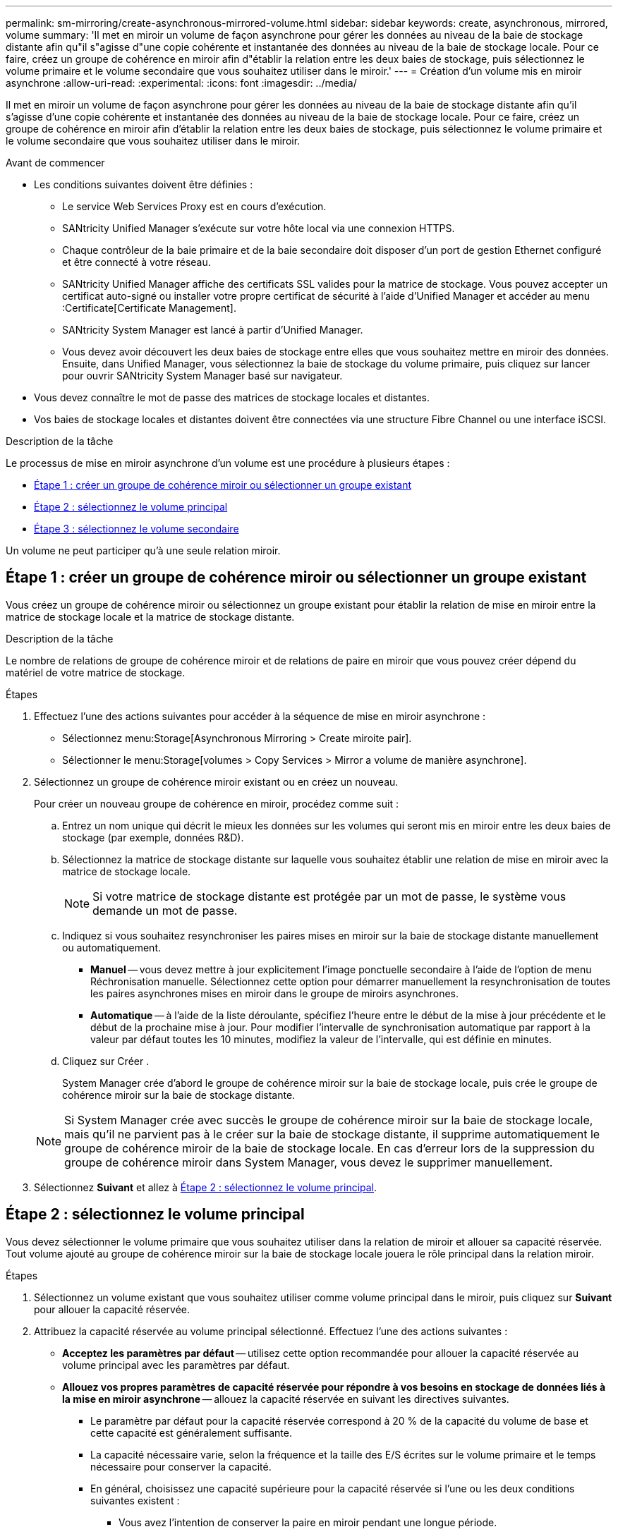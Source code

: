 ---
permalink: sm-mirroring/create-asynchronous-mirrored-volume.html 
sidebar: sidebar 
keywords: create, asynchronous, mirrored, volume 
summary: 'Il met en miroir un volume de façon asynchrone pour gérer les données au niveau de la baie de stockage distante afin qu"il s"agisse d"une copie cohérente et instantanée des données au niveau de la baie de stockage locale. Pour ce faire, créez un groupe de cohérence en miroir afin d"établir la relation entre les deux baies de stockage, puis sélectionnez le volume primaire et le volume secondaire que vous souhaitez utiliser dans le miroir.' 
---
= Création d'un volume mis en miroir asynchrone
:allow-uri-read: 
:experimental: 
:icons: font
:imagesdir: ../media/


[role="lead"]
Il met en miroir un volume de façon asynchrone pour gérer les données au niveau de la baie de stockage distante afin qu'il s'agisse d'une copie cohérente et instantanée des données au niveau de la baie de stockage locale. Pour ce faire, créez un groupe de cohérence en miroir afin d'établir la relation entre les deux baies de stockage, puis sélectionnez le volume primaire et le volume secondaire que vous souhaitez utiliser dans le miroir.

.Avant de commencer
* Les conditions suivantes doivent être définies :
+
** Le service Web Services Proxy est en cours d'exécution.
** SANtricity Unified Manager s'exécute sur votre hôte local via une connexion HTTPS.
** Chaque contrôleur de la baie primaire et de la baie secondaire doit disposer d'un port de gestion Ethernet configuré et être connecté à votre réseau.
** SANtricity Unified Manager affiche des certificats SSL valides pour la matrice de stockage. Vous pouvez accepter un certificat auto-signé ou installer votre propre certificat de sécurité à l'aide d'Unified Manager et accéder au menu :Certificate[Certificate Management].
** SANtricity System Manager est lancé à partir d'Unified Manager.
** Vous devez avoir découvert les deux baies de stockage entre elles que vous souhaitez mettre en miroir des données. Ensuite, dans Unified Manager, vous sélectionnez la baie de stockage du volume primaire, puis cliquez sur lancer pour ouvrir SANtricity System Manager basé sur navigateur.


* Vous devez connaître le mot de passe des matrices de stockage locales et distantes.
* Vos baies de stockage locales et distantes doivent être connectées via une structure Fibre Channel ou une interface iSCSI.


.Description de la tâche
Le processus de mise en miroir asynchrone d'un volume est une procédure à plusieurs étapes :

* <<Étape 1 : créer un groupe de cohérence miroir ou sélectionner un groupe existant>>
* <<Étape 2 : sélectionnez le volume principal>>
* <<Étape 3 : sélectionnez le volume secondaire>>


Un volume ne peut participer qu'à une seule relation miroir.



== Étape 1 : créer un groupe de cohérence miroir ou sélectionner un groupe existant

[role="lead"]
Vous créez un groupe de cohérence miroir ou sélectionnez un groupe existant pour établir la relation de mise en miroir entre la matrice de stockage locale et la matrice de stockage distante.

.Description de la tâche
Le nombre de relations de groupe de cohérence miroir et de relations de paire en miroir que vous pouvez créer dépend du matériel de votre matrice de stockage.

.Étapes
. Effectuez l'une des actions suivantes pour accéder à la séquence de mise en miroir asynchrone :
+
** Sélectionnez menu:Storage[Asynchronous Mirroring > Create miroite pair].
** Sélectionner le menu:Storage[volumes > Copy Services > Mirror a volume de manière asynchrone].


. Sélectionnez un groupe de cohérence miroir existant ou en créez un nouveau.
+
Pour créer un nouveau groupe de cohérence en miroir, procédez comme suit :

+
.. Entrez un nom unique qui décrit le mieux les données sur les volumes qui seront mis en miroir entre les deux baies de stockage (par exemple, données R&D).
.. Sélectionnez la matrice de stockage distante sur laquelle vous souhaitez établir une relation de mise en miroir avec la matrice de stockage locale.
+
[NOTE]
====
Si votre matrice de stockage distante est protégée par un mot de passe, le système vous demande un mot de passe.

====
.. Indiquez si vous souhaitez resynchroniser les paires mises en miroir sur la baie de stockage distante manuellement ou automatiquement.
+
*** *Manuel* -- vous devez mettre à jour explicitement l'image ponctuelle secondaire à l'aide de l'option de menu Réchronisation manuelle. Sélectionnez cette option pour démarrer manuellement la resynchronisation de toutes les paires asynchrones mises en miroir dans le groupe de miroirs asynchrones.
*** *Automatique* -- à l'aide de la liste déroulante, spécifiez l'heure entre le début de la mise à jour précédente et le début de la prochaine mise à jour. Pour modifier l'intervalle de synchronisation automatique par rapport à la valeur par défaut toutes les 10 minutes, modifiez la valeur de l'intervalle, qui est définie en minutes.


.. Cliquez sur Créer .
+
System Manager crée d'abord le groupe de cohérence miroir sur la baie de stockage locale, puis crée le groupe de cohérence miroir sur la baie de stockage distante.

+
[NOTE]
====
Si System Manager crée avec succès le groupe de cohérence miroir sur la baie de stockage locale, mais qu'il ne parvient pas à le créer sur la baie de stockage distante, il supprime automatiquement le groupe de cohérence miroir de la baie de stockage locale. En cas d'erreur lors de la suppression du groupe de cohérence miroir dans System Manager, vous devez le supprimer manuellement.

====


. Sélectionnez *Suivant* et allez à <<Étape 2 : sélectionnez le volume principal>>.




== Étape 2 : sélectionnez le volume principal

[role="lead"]
Vous devez sélectionner le volume primaire que vous souhaitez utiliser dans la relation de miroir et allouer sa capacité réservée. Tout volume ajouté au groupe de cohérence miroir sur la baie de stockage locale jouera le rôle principal dans la relation miroir.

.Étapes
. Sélectionnez un volume existant que vous souhaitez utiliser comme volume principal dans le miroir, puis cliquez sur *Suivant* pour allouer la capacité réservée.
. Attribuez la capacité réservée au volume principal sélectionné. Effectuez l'une des actions suivantes :
+
** *Acceptez les paramètres par défaut* -- utilisez cette option recommandée pour allouer la capacité réservée au volume principal avec les paramètres par défaut.
** *Allouez vos propres paramètres de capacité réservée pour répondre à vos besoins en stockage de données liés à la mise en miroir asynchrone* -- allouez la capacité réservée en suivant les directives suivantes.
+
*** Le paramètre par défaut pour la capacité réservée correspond à 20 % de la capacité du volume de base et cette capacité est généralement suffisante.
*** La capacité nécessaire varie, selon la fréquence et la taille des E/S écrites sur le volume primaire et le temps nécessaire pour conserver la capacité.
*** En général, choisissez une capacité supérieure pour la capacité réservée si l'une ou les deux conditions suivantes existent :
+
**** Vous avez l'intention de conserver la paire en miroir pendant une longue période.
**** Un pourcentage élevé de blocs de données change sur le volume primaire en raison d'une forte activité d'E/S. Utilisez des données de performances historiques ou d'autres utilitaires du système d'exploitation pour déterminer les activités d'E/S types sur le volume primaire.






. Sélectionnez *Suivant* et allez à <<Étape 3 : sélectionnez le volume secondaire>>.




== Étape 3 : sélectionnez le volume secondaire

[role="lead"]
Vous devez sélectionner le volume secondaire à utiliser dans la relation de miroir et allouer sa capacité réservée. Tout volume ajouté au groupe de cohérence miroir sur la matrice de stockage distante contient le rôle secondaire dans la relation miroir.

.Description de la tâche
Lorsque vous sélectionnez un volume secondaire sur la matrice de stockage distante, le système affiche la liste de tous les volumes éligibles pour cette paire en miroir. Les volumes qui ne peuvent pas être utilisés ne s'affichent pas dans cette liste.

.Étapes
. Sélectionnez un volume existant que vous souhaitez utiliser comme volume secondaire dans la paire en miroir, puis cliquez sur *Suivant* pour allouer la capacité réservée.
. Allouez la capacité réservée au volume secondaire sélectionné. Effectuez l'une des actions suivantes :
+
** *Acceptez les paramètres par défaut* -- utilisez cette option recommandée pour allouer la capacité réservée au volume secondaire avec les paramètres par défaut.
** *Allouez vos propres paramètres de capacité réservée pour répondre à vos besoins en stockage de données liés à la mise en miroir asynchrone* -- allouez la capacité réservée en suivant les directives suivantes.
+
*** Le paramètre par défaut pour la capacité réservée correspond à 20 % de la capacité du volume de base et cette capacité est généralement suffisante.
*** La capacité nécessaire varie, selon la fréquence et la taille des E/S écrites sur le volume primaire et le temps nécessaire pour conserver la capacité.
*** En général, choisissez une capacité supérieure pour la capacité réservée si l'une ou les deux conditions suivantes existent :
+
**** Vous avez l'intention de conserver la paire en miroir pendant une longue période.
**** Un pourcentage élevé de blocs de données change sur le volume primaire en raison d'une forte activité d'E/S. Utilisez des données de performances historiques ou d'autres utilitaires du système d'exploitation pour déterminer les activités d'E/S types sur le volume primaire.






. Sélectionnez *Finish* pour terminer la séquence de mise en miroir asynchrone.


.Résultats
System Manager effectue les actions suivantes :

* Commence la synchronisation initiale entre la matrice de stockage locale et la matrice de stockage distante.
* Si le volume mis en miroir est un volume fin, seuls les blocs provisionnés (capacité allouée plutôt que capacités signalées) sont transférés vers le volume secondaire au cours de la synchronisation initiale. Cela réduit la quantité de données à transférer pour terminer la synchronisation initiale.
* Crée la capacité réservée pour la paire en miroir sur la matrice de stockage locale et sur la matrice de stockage distante.

